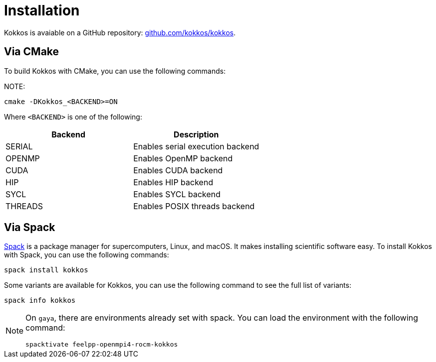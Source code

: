 = Installation

Kokkos is avaiable on a GitHub repository: https://github.com/kokkos/kokkos[github.com/kokkos/kokkos].


== Via CMake

To build Kokkos with CMake, you can use the following commands:

NOTE:
[source,sh]
----
cmake -DKokkos_<BACKEND>=ON
----

Where `<BACKEND>` is one of the following:

[cols="1,1", options="header"]
|===
| Backend | Description

| SERIAL
| Enables serial execution backend

| OPENMP
| Enables OpenMP backend

| CUDA
| Enables CUDA backend

| HIP
| Enables HIP backend

| SYCL
| Enables SYCL backend

| THREADS
| Enables POSIX threads backend
|===



== Via Spack

https://spack.io/[Spack] is a package manager for supercomputers, Linux, and macOS.
It makes installing scientific software easy.
To install Kokkos with Spack, you can use the following commands:

[source,sh]
----
spack install kokkos
----

Some variants are available for Kokkos, you can use the following command to see the full list of variants:

[source,sh]
----
spack info kokkos
----

[NOTE]
====
On `gaya`, there are environments already set with spack.
You can load the environment with the following command:

[source,sh]
----
spacktivate feelpp-openmpi4-rocm-kokkos
----
====